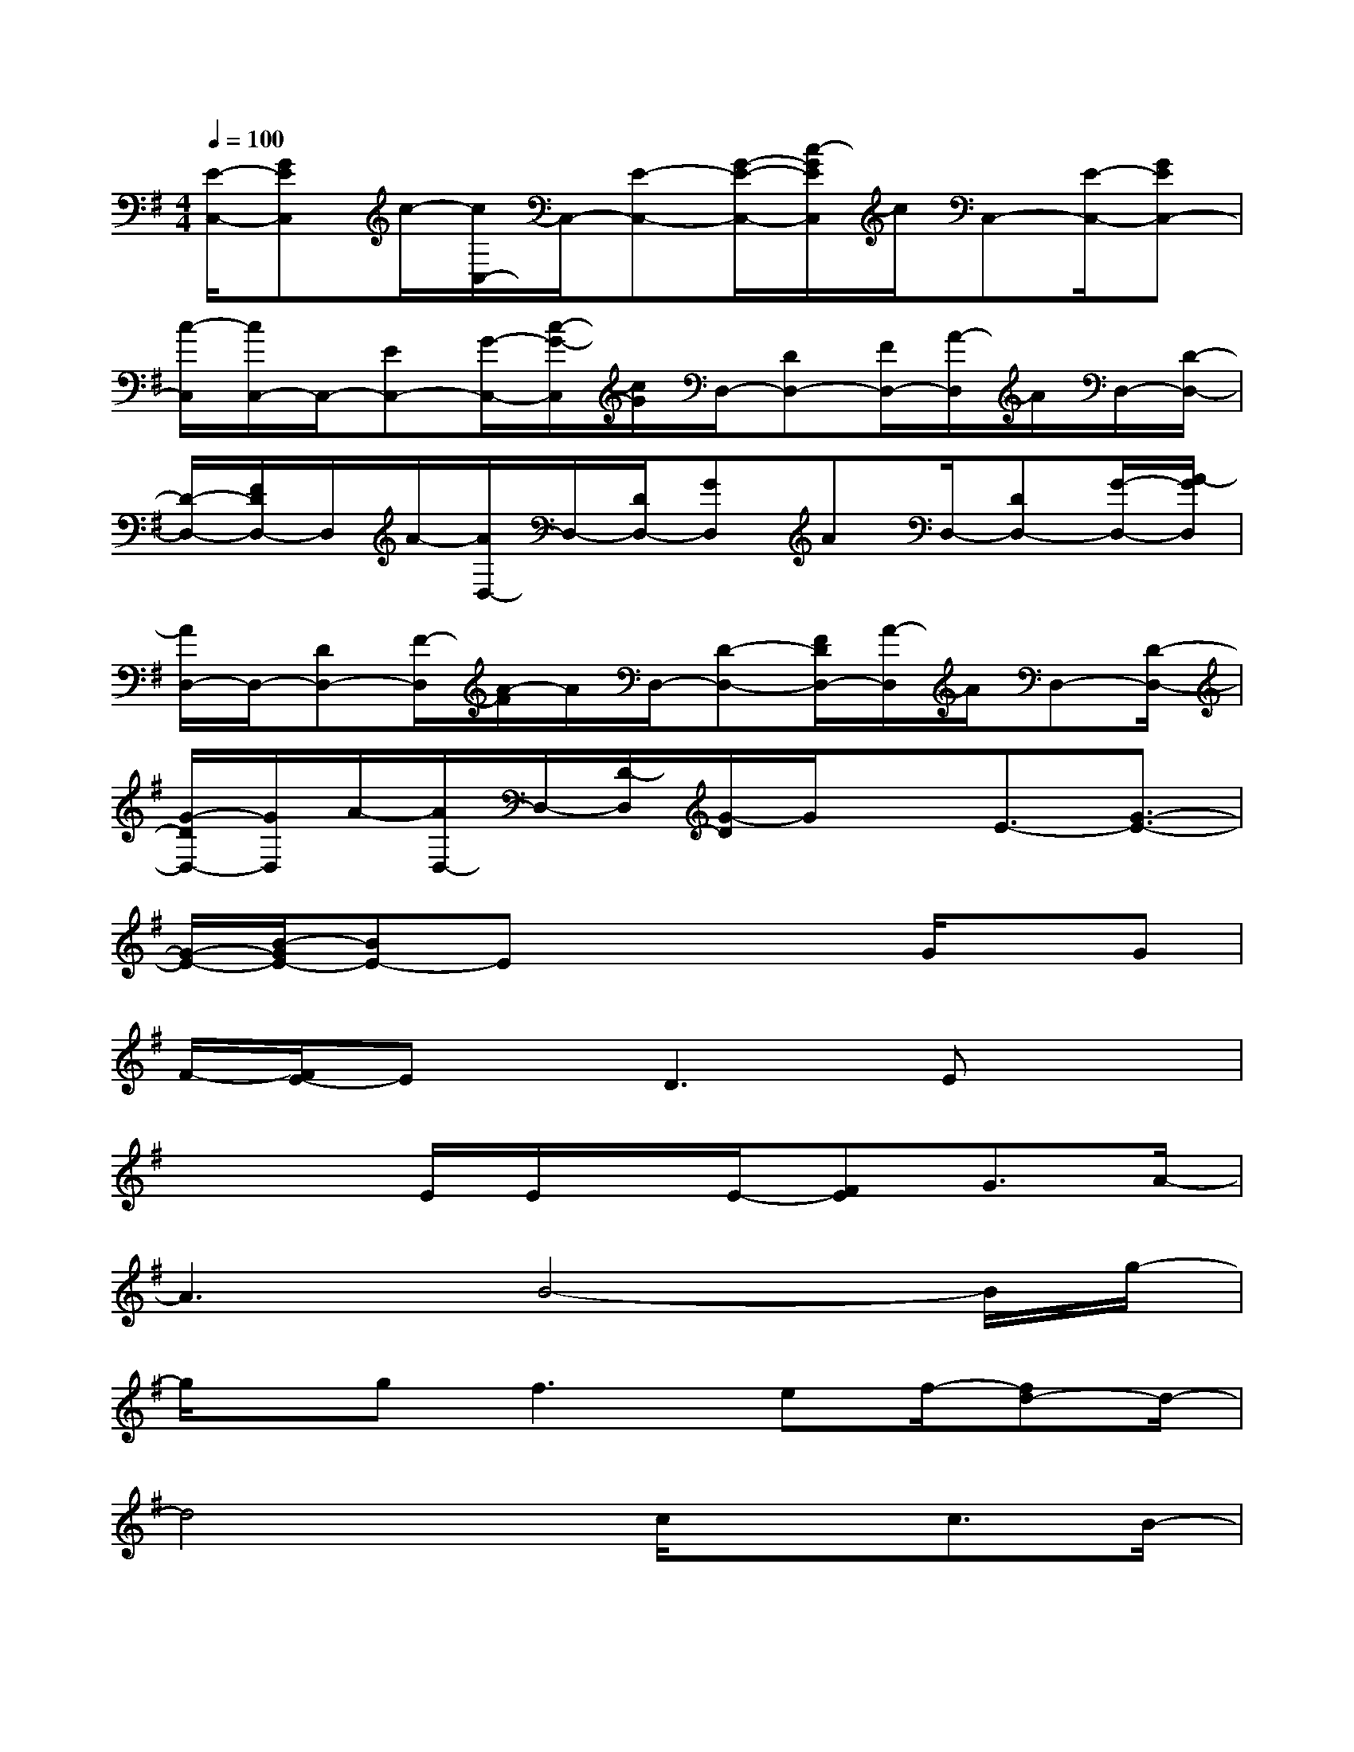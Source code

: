 X:1
T:
M:4/4
L:1/8
Q:1/4=100
K:G%1sharps
V:1
[E/2-C,/2-][GEC,]c/2-[c/2C,/2-]C,/2-[E-C,-][G/2-E/2-C,/2-][c/2-G/2E/2C,/2]c/2C,-[E/2-C,/2-][GEC,-]|
[c/2-C,/2][c/2C,/2-]C,/2-[EC,-][G/2-C,/2-][c/2-G/2-C,/2][c/2G/2]D,/2-[DD,-][F/2D,/2-][A/2-D,/2]A/2D,/2-[D/2-D,/2-]|
[D/2-D,/2-][F/2D/2D,/2-]D,/2A/2-[A/2D,/2-]D,/2-[D/2D,/2-][GD,]AD,/2-[DD,-][G/2-D,/2-][A/2-G/2D,/2]|
[A/2D,/2-]D,/2-[DD,-][F/2-D,/2][A/2-F/2]A/2D,/2-[D-D,-][F/2D/2D,/2-][A/2-D,/2]A/2D,-[D/2-D,/2-]|
[G/2-D/2D,/2-][G/2D,/2]A/2-[A/2D,/2-]D,/2-[D/2-D,/2][G/2-D/2]G/2xE3/2-[G3/2-E3/2-]|
[G/2-E/2-][B/2-G/2E/2-][BE-]Ex2x/2G/2xG|
F/2-[F/2E/2-]Ex/2D3Ex3/2|
x3E/2E/2x/2E/2-[FE]G3/2A/2-|
A3B4-B/2g/2-|
g/2x/2gf2>e2f/2-[fd-]d/2-|
d4x/2c/2xc3/2B/2-|
Bx/2A3/2-[B/2A/2]xB3-B/2-|
B8-|
B8-|
B4-B/2x/2B/2xBA/2-|
[A/2G/2-]G3/2F3/2GE3-E/2-